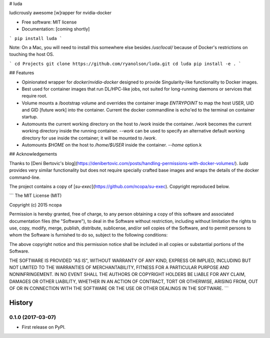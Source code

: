 # luda

ludicrously awesome [w]rapper for nvidia-docker


* Free software: MIT license
* Documentation: [coming shortly]

```
pip install luda
```

Note: On a Mac, you will need to install this somewhere else besides
`/usr/local/` because of Docker's restrictions on touching the host OS.

```
cd Projects
git clone https://github.com/ryanolson/luda.git
cd luda
pip install -e .
```


## Features

* Opinionated wrapper for `docker`/`nvidia-docker` designed to provide
  Singularity-like functionality to Docker images.

* Best used for container images that run DL/HPC-like jobs, not suited
  for long-running daemons or services that require root.

* Volume mounts a /bootstrap volume and overrides the container image
  `ENTRYPOINT` to map the host USER, UID and GID [future work] into the
  container.  Current the docker commandline is echo'ed to the terminal on
  container startup.

* Automounts the current working directory on the host to `/work` inside
  the container.  `/work` becomes the current working directory inside the
  running container. `--work` can be used to specify an alternative default
  working directory for use inside the container; it will be mounted to `/work`.

* Automounts `$HOME` on the host to `/home/$USER` inside the container.
  `--home` option.k


## Acknowledgements

Thanks to [Deni Bertovic's
blog](https://denibertovic.com/posts/handling-permissions-with-docker-volumes/).
`luda` provides very similar functionality but does not require specially
crafted base images and wraps the details of the docker command-line.

The project contains a copy of [`su-exec`](https://github.com/ncopa/su-exec).
Copyright reproduced below.

```
The MIT License (MIT)

Copyright (c) 2015 ncopa

Permission is hereby granted, free of charge, to any person obtaining a copy
of this software and associated documentation files (the "Software"), to deal
in the Software without restriction, including without limitation the rights
to use, copy, modify, merge, publish, distribute, sublicense, and/or sell
copies of the Software, and to permit persons to whom the Software is
furnished to do so, subject to the following conditions:

The above copyright notice and this permission notice shall be included in all
copies or substantial portions of the Software.

THE SOFTWARE IS PROVIDED "AS IS", WITHOUT WARRANTY OF ANY KIND, EXPRESS OR
IMPLIED, INCLUDING BUT NOT LIMITED TO THE WARRANTIES OF MERCHANTABILITY,
FITNESS FOR A PARTICULAR PURPOSE AND NONINFRINGEMENT. IN NO EVENT SHALL THE
AUTHORS OR COPYRIGHT HOLDERS BE LIABLE FOR ANY CLAIM, DAMAGES OR OTHER
LIABILITY, WHETHER IN AN ACTION OF CONTRACT, TORT OR OTHERWISE, ARISING FROM,
OUT OF OR IN CONNECTION WITH THE SOFTWARE OR THE USE OR OTHER DEALINGS IN THE
SOFTWARE.
```



=======
History
=======

0.1.0 (2017-03-07)
------------------

* First release on PyPI.


